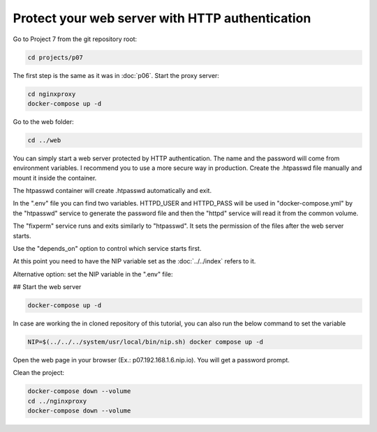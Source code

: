 ================================================
Protect your web server with HTTP authentication
================================================

Go to Project 7 from the git repository root:

.. code:: bash

  cd projects/p07

The first step is the same as it was in :doc:`p06`.
Start the proxy server:

.. code:: bash

  cd nginxproxy
  docker-compose up -d

Go to the web folder:

.. code:: bash

  cd ../web

You can simply start a web server protected by HTTP authentication. The name and the password will come from environment variables.
I recommend you to use a more secure way in production. Create the .htpasswd file manually and mount it inside the container.

The htpasswd container will create .htpasswd automatically and exit.

In the ".env" file you can find two variables.
HTTPD_USER and HTTPD_PASS will be used in "docker-compose.yml"
by the "htpasswd" service to generate the password file and then the "httpd" service will read it from the common volume.


The "fixperm" service runs and exits similarly to "htpasswd". It sets the permission of the files after the web server starts.

Use the "depends_on" option to control which service starts first.

At this point you need to have the NIP variable set as the :doc:`../../index` refers to it.

Alternative option: set the NIP variable in the ".env" file:

## Start the web server

.. code:: bash

  docker-compose up -d

In case are working the in cloned repository of this tutorial, you can also run the below command to set the variable

.. code:: bash

  NIP=$(../../../system/usr/local/bin/nip.sh) docker compose up -d

Open the web page in your browser (Ex.: p07.192.168.1.6.nip.io). You will get a password prompt.

Clean the project:

.. code:: bash

  docker-compose down --volume
  cd ../nginxproxy
  docker-compose down --volume
